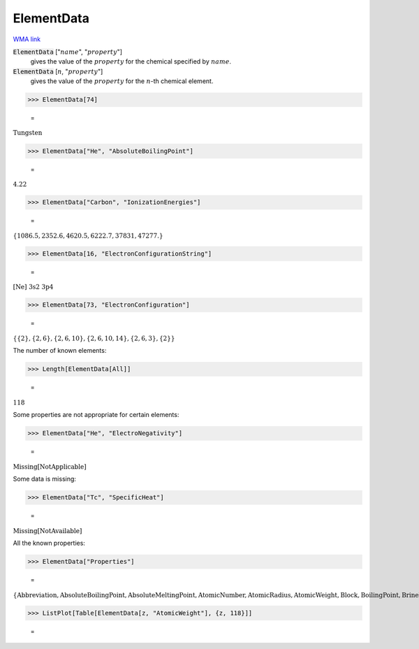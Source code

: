 ElementData
===========

`WMA link <https://reference.wolfram.com/language/ref/ElementData.html>`_


:code:`ElementData` [":math:`name`", ":math:`property`"]
    gives the value of the :math:`property` for the chemical
    specified by :math:`name`.

:code:`ElementData` [:math:`n`, ":math:`property`"]
    gives the value of the :math:`property` for the :math:`n`-th chemical element.





>>> ElementData[74]

    =
:math:`\text{Tungsten}`


>>> ElementData["He", "AbsoluteBoilingPoint"]

    =
:math:`4.22`


>>> ElementData["Carbon", "IonizationEnergies"]

    =
:math:`\left\{1086.5,2352.6,4620.5,6222.7,37831,47277.\right\}`


>>> ElementData[16, "ElectronConfigurationString"]

    =
:math:`\text{[Ne] 3s2 3p4}`


>>> ElementData[73, "ElectronConfiguration"]

    =
:math:`\left\{\left\{2\right\},\left\{2,6\right\},\left\{2,6,10\right\},\left\{2,6,10,14\right\},\left\{2,6,3\right\},\left\{2\right\}\right\}`



The number of known elements:

>>> Length[ElementData[All]]

    =
:math:`118`



Some properties are not appropriate for certain elements:

>>> ElementData["He", "ElectroNegativity"]

    =
:math:`\text{Missing}\left[\text{NotApplicable}\right]`



Some data is missing:

>>> ElementData["Tc", "SpecificHeat"]

    =
:math:`\text{Missing}\left[\text{NotAvailable}\right]`



All the known properties:

>>> ElementData["Properties"]

    =
:math:`\left\{\text{Abbreviation},\text{AbsoluteBoilingPoint},\text{AbsoluteMeltingPoint},\text{AtomicNumber},\text{AtomicRadius},\text{AtomicWeight},\text{Block},\text{BoilingPoint},\text{BrinellHardness},\text{BulkModulus},\text{CovalentRadius},\text{CrustAbundance},\text{Density},\text{DiscoveryYear},\text{ElectroNegativity},\text{ElectronAffinity},\text{ElectronConfiguration},\text{ElectronConfigurationString},\text{ElectronShellConfiguration},\text{FusionHeat},\text{Group},\text{IonizationEnergies},\text{LiquidDensity},\text{MeltingPoint},\text{MohsHardness},\text{Name},\text{Period},\text{PoissonRatio},\text{Series},\text{ShearModulus},\text{SpecificHeat},\text{StandardName},\text{ThermalConductivity},\text{VanDerWaalsRadius},\text{VaporizationHeat},\text{VickersHardness},\text{YoungModulus}\right\}`


>>> ListPlot[Table[ElementData[z, "AtomicWeight"], {z, 118}]]

    =
.. image:: tmpjnsbtf19.png
    :align: center



